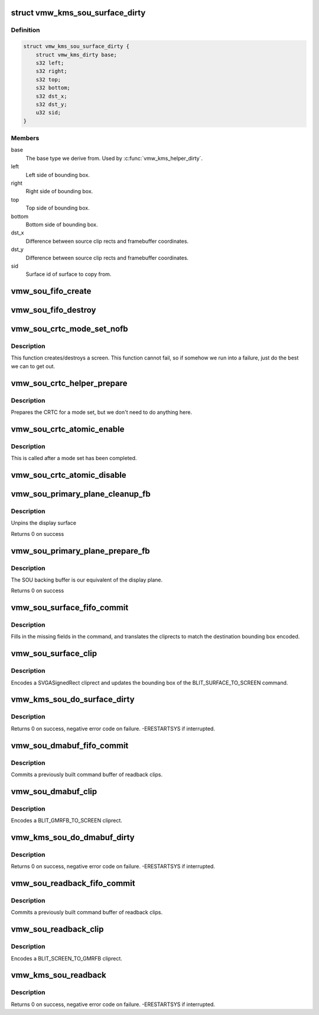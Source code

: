 .. -*- coding: utf-8; mode: rst -*-
.. src-file: drivers/gpu/drm/vmwgfx/vmwgfx_scrn.c

.. _`vmw_kms_sou_surface_dirty`:

struct vmw_kms_sou_surface_dirty
================================

.. c:type:: struct vmw_kms_sou_surface_dirty

    Closure structure for blit surface to screen command.

.. _`vmw_kms_sou_surface_dirty.definition`:

Definition
----------

.. code-block:: c

    struct vmw_kms_sou_surface_dirty {
        struct vmw_kms_dirty base;
        s32 left;
        s32 right;
        s32 top;
        s32 bottom;
        s32 dst_x;
        s32 dst_y;
        u32 sid;
    }

.. _`vmw_kms_sou_surface_dirty.members`:

Members
-------

base
    The base type we derive from. Used by \ :c:func:`vmw_kms_helper_dirty`\ .

left
    Left side of bounding box.

right
    Right side of bounding box.

top
    Top side of bounding box.

bottom
    Bottom side of bounding box.

dst_x
    Difference between source clip rects and framebuffer coordinates.

dst_y
    Difference between source clip rects and framebuffer coordinates.

sid
    Surface id of surface to copy from.

.. _`vmw_sou_fifo_create`:

vmw_sou_fifo_create
===================

.. c:function:: int vmw_sou_fifo_create(struct vmw_private *dev_priv, struct vmw_screen_object_unit *sou, uint32_t x, uint32_t y, struct drm_display_mode *mode)

    :param struct vmw_private \*dev_priv:
        *undescribed*

    :param struct vmw_screen_object_unit \*sou:
        *undescribed*

    :param uint32_t x:
        *undescribed*

    :param uint32_t y:
        *undescribed*

    :param struct drm_display_mode \*mode:
        *undescribed*

.. _`vmw_sou_fifo_destroy`:

vmw_sou_fifo_destroy
====================

.. c:function:: int vmw_sou_fifo_destroy(struct vmw_private *dev_priv, struct vmw_screen_object_unit *sou)

    :param struct vmw_private \*dev_priv:
        *undescribed*

    :param struct vmw_screen_object_unit \*sou:
        *undescribed*

.. _`vmw_sou_crtc_mode_set_nofb`:

vmw_sou_crtc_mode_set_nofb
==========================

.. c:function:: void vmw_sou_crtc_mode_set_nofb(struct drm_crtc *crtc)

    Create new screen

    :param struct drm_crtc \*crtc:
        CRTC associated with the new screen

.. _`vmw_sou_crtc_mode_set_nofb.description`:

Description
-----------

This function creates/destroys a screen.  This function cannot fail, so if
somehow we run into a failure, just do the best we can to get out.

.. _`vmw_sou_crtc_helper_prepare`:

vmw_sou_crtc_helper_prepare
===========================

.. c:function:: void vmw_sou_crtc_helper_prepare(struct drm_crtc *crtc)

    Noop

    :param struct drm_crtc \*crtc:
        CRTC associated with the new screen

.. _`vmw_sou_crtc_helper_prepare.description`:

Description
-----------

Prepares the CRTC for a mode set, but we don't need to do anything here.

.. _`vmw_sou_crtc_atomic_enable`:

vmw_sou_crtc_atomic_enable
==========================

.. c:function:: void vmw_sou_crtc_atomic_enable(struct drm_crtc *crtc, struct drm_crtc_state *old_state)

    Noop

    :param struct drm_crtc \*crtc:
        CRTC associated with the new screen

    :param struct drm_crtc_state \*old_state:
        *undescribed*

.. _`vmw_sou_crtc_atomic_enable.description`:

Description
-----------

This is called after a mode set has been completed.

.. _`vmw_sou_crtc_atomic_disable`:

vmw_sou_crtc_atomic_disable
===========================

.. c:function:: void vmw_sou_crtc_atomic_disable(struct drm_crtc *crtc, struct drm_crtc_state *old_state)

    Turns off CRTC

    :param struct drm_crtc \*crtc:
        CRTC to be turned off

    :param struct drm_crtc_state \*old_state:
        *undescribed*

.. _`vmw_sou_primary_plane_cleanup_fb`:

vmw_sou_primary_plane_cleanup_fb
================================

.. c:function:: void vmw_sou_primary_plane_cleanup_fb(struct drm_plane *plane, struct drm_plane_state *old_state)

    Frees sou backing buffer

    :param struct drm_plane \*plane:
        display plane

    :param struct drm_plane_state \*old_state:
        Contains the FB to clean up

.. _`vmw_sou_primary_plane_cleanup_fb.description`:

Description
-----------

Unpins the display surface

Returns 0 on success

.. _`vmw_sou_primary_plane_prepare_fb`:

vmw_sou_primary_plane_prepare_fb
================================

.. c:function:: int vmw_sou_primary_plane_prepare_fb(struct drm_plane *plane, struct drm_plane_state *new_state)

    allocate backing buffer

    :param struct drm_plane \*plane:
        display plane

    :param struct drm_plane_state \*new_state:
        info on the new plane state, including the FB

.. _`vmw_sou_primary_plane_prepare_fb.description`:

Description
-----------

The SOU backing buffer is our equivalent of the display plane.

Returns 0 on success

.. _`vmw_sou_surface_fifo_commit`:

vmw_sou_surface_fifo_commit
===========================

.. c:function:: void vmw_sou_surface_fifo_commit(struct vmw_kms_dirty *dirty)

    Callback to fill in and submit a blit surface to screen command.

    :param struct vmw_kms_dirty \*dirty:
        The closure structure.

.. _`vmw_sou_surface_fifo_commit.description`:

Description
-----------

Fills in the missing fields in the command, and translates the cliprects
to match the destination bounding box encoded.

.. _`vmw_sou_surface_clip`:

vmw_sou_surface_clip
====================

.. c:function:: void vmw_sou_surface_clip(struct vmw_kms_dirty *dirty)

    Callback to encode a blit surface to screen cliprect.

    :param struct vmw_kms_dirty \*dirty:
        The closure structure

.. _`vmw_sou_surface_clip.description`:

Description
-----------

Encodes a SVGASignedRect cliprect and updates the bounding box of the
BLIT_SURFACE_TO_SCREEN command.

.. _`vmw_kms_sou_do_surface_dirty`:

vmw_kms_sou_do_surface_dirty
============================

.. c:function:: int vmw_kms_sou_do_surface_dirty(struct vmw_private *dev_priv, struct vmw_framebuffer *framebuffer, struct drm_clip_rect *clips, struct drm_vmw_rect *vclips, struct vmw_resource *srf, s32 dest_x, s32 dest_y, unsigned num_clips, int inc, struct vmw_fence_obj **out_fence)

    Dirty part of a surface backed framebuffer

    :param struct vmw_private \*dev_priv:
        Pointer to the device private structure.

    :param struct vmw_framebuffer \*framebuffer:
        Pointer to the surface-buffer backed framebuffer.

    :param struct drm_clip_rect \*clips:
        Array of clip rects. Either \ ``clips``\  or \ ``vclips``\  must be NULL.

    :param struct drm_vmw_rect \*vclips:
        Alternate array of clip rects. Either \ ``clips``\  or \ ``vclips``\  must
        be NULL.

    :param struct vmw_resource \*srf:
        Pointer to surface to blit from. If NULL, the surface attached
        to \ ``framebuffer``\  will be used.

    :param s32 dest_x:
        X coordinate offset to align \ ``srf``\  with framebuffer coordinates.

    :param s32 dest_y:
        Y coordinate offset to align \ ``srf``\  with framebuffer coordinates.

    :param unsigned num_clips:
        Number of clip rects in \ ``clips``\ .

    :param int inc:
        Increment to use when looping over \ ``clips``\ .

    :param struct vmw_fence_obj \*\*out_fence:
        If non-NULL, will return a ref-counted pointer to a
        struct vmw_fence_obj. The returned fence pointer may be NULL in which
        case the device has already synchronized.

.. _`vmw_kms_sou_do_surface_dirty.description`:

Description
-----------

Returns 0 on success, negative error code on failure. -ERESTARTSYS if
interrupted.

.. _`vmw_sou_dmabuf_fifo_commit`:

vmw_sou_dmabuf_fifo_commit
==========================

.. c:function:: void vmw_sou_dmabuf_fifo_commit(struct vmw_kms_dirty *dirty)

    Callback to submit a set of readback clips.

    :param struct vmw_kms_dirty \*dirty:
        The closure structure.

.. _`vmw_sou_dmabuf_fifo_commit.description`:

Description
-----------

Commits a previously built command buffer of readback clips.

.. _`vmw_sou_dmabuf_clip`:

vmw_sou_dmabuf_clip
===================

.. c:function:: void vmw_sou_dmabuf_clip(struct vmw_kms_dirty *dirty)

    Callback to encode a readback cliprect.

    :param struct vmw_kms_dirty \*dirty:
        The closure structure

.. _`vmw_sou_dmabuf_clip.description`:

Description
-----------

Encodes a BLIT_GMRFB_TO_SCREEN cliprect.

.. _`vmw_kms_sou_do_dmabuf_dirty`:

vmw_kms_sou_do_dmabuf_dirty
===========================

.. c:function:: int vmw_kms_sou_do_dmabuf_dirty(struct vmw_private *dev_priv, struct vmw_framebuffer *framebuffer, struct drm_clip_rect *clips, struct drm_vmw_rect *vclips, unsigned num_clips, int increment, bool interruptible, struct vmw_fence_obj **out_fence)

    Dirty part of a dma-buffer backed framebuffer

    :param struct vmw_private \*dev_priv:
        Pointer to the device private structure.

    :param struct vmw_framebuffer \*framebuffer:
        Pointer to the dma-buffer backed framebuffer.

    :param struct drm_clip_rect \*clips:
        Array of clip rects.

    :param struct drm_vmw_rect \*vclips:
        Alternate array of clip rects. Either \ ``clips``\  or \ ``vclips``\  must
        be NULL.

    :param unsigned num_clips:
        Number of clip rects in \ ``clips``\ .

    :param int increment:
        Increment to use when looping over \ ``clips``\ .

    :param bool interruptible:
        Whether to perform waits interruptible if possible.

    :param struct vmw_fence_obj \*\*out_fence:
        If non-NULL, will return a ref-counted pointer to a
        struct vmw_fence_obj. The returned fence pointer may be NULL in which
        case the device has already synchronized.

.. _`vmw_kms_sou_do_dmabuf_dirty.description`:

Description
-----------

Returns 0 on success, negative error code on failure. -ERESTARTSYS if
interrupted.

.. _`vmw_sou_readback_fifo_commit`:

vmw_sou_readback_fifo_commit
============================

.. c:function:: void vmw_sou_readback_fifo_commit(struct vmw_kms_dirty *dirty)

    Callback to submit a set of readback clips.

    :param struct vmw_kms_dirty \*dirty:
        The closure structure.

.. _`vmw_sou_readback_fifo_commit.description`:

Description
-----------

Commits a previously built command buffer of readback clips.

.. _`vmw_sou_readback_clip`:

vmw_sou_readback_clip
=====================

.. c:function:: void vmw_sou_readback_clip(struct vmw_kms_dirty *dirty)

    Callback to encode a readback cliprect.

    :param struct vmw_kms_dirty \*dirty:
        The closure structure

.. _`vmw_sou_readback_clip.description`:

Description
-----------

Encodes a BLIT_SCREEN_TO_GMRFB cliprect.

.. _`vmw_kms_sou_readback`:

vmw_kms_sou_readback
====================

.. c:function:: int vmw_kms_sou_readback(struct vmw_private *dev_priv, struct drm_file *file_priv, struct vmw_framebuffer *vfb, struct drm_vmw_fence_rep __user *user_fence_rep, struct drm_vmw_rect *vclips, uint32_t num_clips)

    Perform a readback from the screen object system to a dma-buffer backed framebuffer.

    :param struct vmw_private \*dev_priv:
        Pointer to the device private structure.

    :param struct drm_file \*file_priv:
        Pointer to a struct drm_file identifying the caller.
        Must be set to NULL if \ ``user_fence_rep``\  is NULL.

    :param struct vmw_framebuffer \*vfb:
        Pointer to the dma-buffer backed framebuffer.

    :param struct drm_vmw_fence_rep __user \*user_fence_rep:
        User-space provided structure for fence information.
        Must be set to non-NULL if \ ``file_priv``\  is non-NULL.

    :param struct drm_vmw_rect \*vclips:
        Array of clip rects.

    :param uint32_t num_clips:
        Number of clip rects in \ ``vclips``\ .

.. _`vmw_kms_sou_readback.description`:

Description
-----------

Returns 0 on success, negative error code on failure. -ERESTARTSYS if
interrupted.

.. This file was automatic generated / don't edit.

